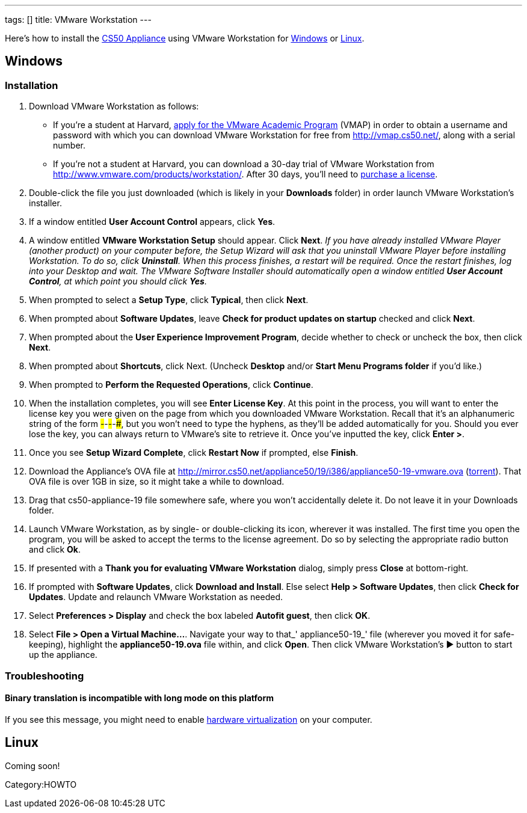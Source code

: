 ---
tags: []
title: VMware Workstation
---

Here's how to install the link:..[CS50 Appliance] using
VMware Workstation for link:#windows[Windows] or
link:#linux[Linux].


[[windows]]
== Windows


=== Installation

1.  Download VMware Workstation as follows:
* If you're a student at Harvard,
https://docs.google.com/spreadsheet/viewform?hl=en_US&formkey=dHoyMG5LNTgxeGFhakNaaE9CdTlkbWc6MQ[apply
for the VMware Academic Program] (VMAP) in order to obtain a username
and password with which you can download VMware Workstation for free
from http://vmap.cs50.net/, along with a serial number.
* If you're not a student at Harvard, you can download a 30-day trial of
VMware Workstation from http://www.vmware.com/products/workstation/.
After 30 days, you'll need to http://www.vmware.com/a/buylink/9[purchase
a license].
2.  Double-click the file you just downloaded (which is likely in your
*Downloads* folder) in order launch VMware Workstation's installer.
3.  If a window entitled *User Account Control* appears, click *Yes*.
4.  A window entitled *VMware Workstation Setup* should appear. Click
*Next*. _If you have already installed VMware Player (another product)
on your computer before, the Setup Wizard will ask that you uninstall
VMware Player before installing Workstation. To do so, click
*Uninstall*. When this process finishes, a restart will be required.
Once the restart finishes, log into your Desktop and wait. The VMware
Software Installer should automatically open a window entitled *User
Account Control*, at which point you should click *Yes*._
5.  When prompted to select a *Setup Type*, click *Typical*, then click
*Next*.
6.  When prompted about *Software Updates*, leave *Check for product
updates on startup* checked and click *Next*.
7.  When prompted about the *User Experience Improvement Program*,
decide whether to check or uncheck the box, then click *Next*.
8.  When prompted about *Shortcuts*, click Next. (Uncheck *Desktop*
and/or *Start Menu Programs folder* if you'd like.)
9.  When prompted to *Perform the Requested Operations*, click
*Continue*.
10. When the installation completes, you will see *Enter License Key*.
At this point in the process, you will want to enter the license key you
were given on the page from which you downloaded VMware Workstation.
Recall that it's an alphanumeric string of the form
#####-#####-#####-#####-#####, but you won't need to type the hyphens,
as they'll be added automatically for you. Should you ever lose the key,
you can always return to VMware's site to retrieve it. Once you've
inputted the key, click *Enter >*.
11. Once you see *Setup Wizard Complete*, click *Restart Now* if
prompted, else *Finish*.
12.  Download the Appliance's OVA file at
http://mirror.cs50.net/appliance50/19/i386/appliance50-19-vmware.ova
(http://mirror.cs50.net/appliance50/19/i386/appliance50-19-vmware.ova?torrent[torrent]).
That OVA file is over 1GB in size, so it might take a while to download.
13. Drag that cs50-appliance-19 file somewhere safe, where you won't accidentally delete it. Do not leave it in your Downloads folder.
14. Launch VMware Workstation, as by single- or double-clicking its
icon, wherever it was installed. The first time you open the program,
you will be asked to accept the terms to the license agreement. Do so by
selecting the appropriate radio button and click *Ok*.
15. If presented with a *Thank you for evaluating VMware Workstation*
dialog, simply press *Close* at bottom-right.
16. If prompted with *Software Updates*, click *Download and Install*.
Else select *Help > Software Updates*, then click *Check for Updates*.
Update and relaunch VMware Workstation as needed.
17. Select *Preferences > Display* and check the box labeled *Autofit
guest*, then click *OK*.
18. Select *File > Open a Virtual Machine...*. Navigate your way to
that_' appliance50-19_' file (wherever you moved it for safe-keeping),
highlight the *appliance50-19.ova* file within, and click *Open*. Then
click VMware Workstation's ▶ button to start up the appliance.


=== Troubleshooting


==== Binary translation is incompatible with long mode on this platform

If you see this message, you might need to enable
link:../../../Hardware_Virtualization[hardware virtualization] on your computer.


[[linux]]
== Linux

Coming soon!

Category:HOWTO
